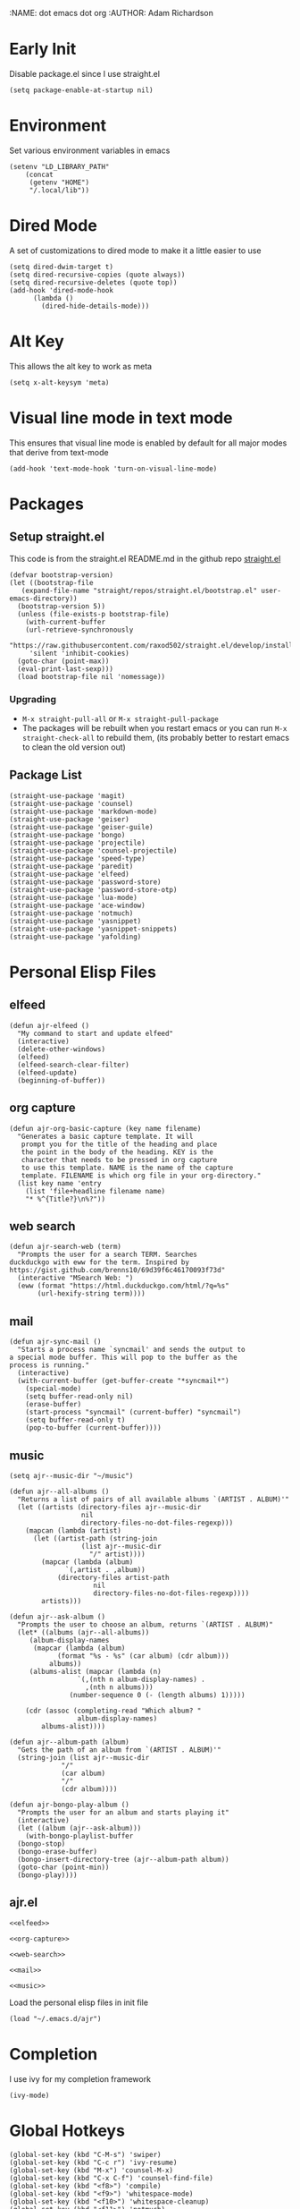 :NAME: dot emacs dot org
:AUTHOR: Adam Richardson
#+PROPERTY: header-args :tangle ~/.emacs
* Early Init
Disable package.el since I use straight.el
#+begin_src elisp :tangle ~/.config/emacs/early-init.el :mkdirp yes
  (setq package-enable-at-startup nil)
#+end_src
* Environment
Set various environment variables in emacs
#+begin_src elisp
  (setenv "LD_LIBRARY_PATH"
	  (concat
	   (getenv "HOME")
	   "/.local/lib"))
#+end_src
* Dired Mode
A set of customizations to dired mode to make it a little easier to use
#+begin_src elisp
  (setq dired-dwim-target t)
  (setq dired-recursive-copies (quote always))
  (setq dired-recursive-deletes (quote top))
  (add-hook 'dired-mode-hook
	    (lambda ()
	      (dired-hide-details-mode)))
#+end_src
* Alt Key
This allows the alt key to work as meta
#+begin_src elisp
  (setq x-alt-keysym 'meta)
#+end_src
* Visual line mode in text mode
This ensures that visual line mode is enabled by default for all major modes that derive from text-mode
#+begin_src elisp
  (add-hook 'text-mode-hook 'turn-on-visual-line-mode)
#+end_src
* Packages
** Setup straight.el
This code is from the straight.el README.md in the github repo [[https://github.com/raxod502/straight.el][straight.el]]
#+begin_src elisp
  (defvar bootstrap-version)
  (let ((bootstrap-file
	 (expand-file-name "straight/repos/straight.el/bootstrap.el" user-emacs-directory))
	(bootstrap-version 5))
    (unless (file-exists-p bootstrap-file)
      (with-current-buffer
	  (url-retrieve-synchronously
	   "https://raw.githubusercontent.com/raxod502/straight.el/develop/install.el"
	   'silent 'inhibit-cookies)
	(goto-char (point-max))
	(eval-print-last-sexp)))
    (load bootstrap-file nil 'nomessage))
#+end_src
*** Upgrading
- =M-x straight-pull-all= or =M-x straight-pull-package=
- The packages will be rebuilt when you restart emacs or you can run =M-x straight-check-all= to rebuild them, (its probably better to restart emacs to clean the old version out)
** Package List
#+begin_src elisp
  (straight-use-package 'magit)
  (straight-use-package 'counsel)
  (straight-use-package 'markdown-mode)
  (straight-use-package 'geiser)
  (straight-use-package 'geiser-guile)
  (straight-use-package 'bongo)
  (straight-use-package 'projectile)
  (straight-use-package 'counsel-projectile)
  (straight-use-package 'speed-type)
  (straight-use-package 'paredit)
  (straight-use-package 'elfeed)
  (straight-use-package 'password-store)
  (straight-use-package 'password-store-otp)
  (straight-use-package 'lua-mode)
  (straight-use-package 'ace-window)
  (straight-use-package 'notmuch)
  (straight-use-package 'yasnippet)
  (straight-use-package 'yasnippet-snippets)
  (straight-use-package 'yafolding)
#+end_src
* Personal Elisp Files
** elfeed
#+name: elfeed
#+begin_src elisp
  (defun ajr-elfeed ()
    "My command to start and update elfeed"
    (interactive)
    (delete-other-windows)
    (elfeed)
    (elfeed-search-clear-filter)
    (elfeed-update)
    (beginning-of-buffer))
#+end_src
** org capture
#+name: org-capture
#+begin_src elisp
  (defun ajr-org-basic-capture (key name filename)
    "Generates a basic capture template. It will
     prompt you for the title of the heading and place
     the point in the body of the heading. KEY is the
     character that needs to be pressed in org capture
     to use this template. NAME is the name of the capture
     template. FILENAME is which org file in your org-directory."
    (list key name 'entry
	  (list 'file+headline filename name)
	  "* %^{Title?}\n%?"))
#+end_src
** web search
#+name: web-search
#+begin_src elisp
  (defun ajr-search-web (term)
    "Prompts the user for a search TERM. Searches
  duckduckgo with eww for the term. Inspired by
  https://gist.github.com/brenns10/69d39f6c46170093f73d"
    (interactive "MSearch Web: ")
    (eww (format "https://html.duckduckgo.com/html/?q=%s"
		 (url-hexify-string term))))
#+end_src
** mail
#+name: mail
#+begin_src elisp
  (defun ajr-sync-mail ()
    "Starts a process name `syncmail' and sends the output to
  a special mode buffer. This will pop to the buffer as the
  process is running."
    (interactive)
    (with-current-buffer (get-buffer-create "*syncmail*")
      (special-mode)
      (setq buffer-read-only nil)
      (erase-buffer)
      (start-process "syncmail" (current-buffer) "syncmail")
      (setq buffer-read-only t)
      (pop-to-buffer (current-buffer))))
#+end_src
** music
#+name: music
#+begin_src elisp
  (setq ajr--music-dir "~/music")

  (defun ajr--all-albums ()
    "Returns a list of pairs of all available albums `(ARTIST . ALBUM)'"
    (let ((artists (directory-files ajr--music-dir
				    nil
				    directory-files-no-dot-files-regexp)))
      (mapcan (lambda (artist)
		(let ((artist-path (string-join
				    (list ajr--music-dir
					  "/" artist))))
		  (mapcar (lambda (album)
			    `(,artist . ,album))
			  (directory-files artist-path
					   nil
					   directory-files-no-dot-files-regexp))))
	      artists)))

  (defun ajr--ask-album ()
    "Prompts the user to choose an album, returns `(ARTIST . ALBUM)"
    (let* ((albums (ajr--all-albums))
	   (album-display-names
	    (mapcar (lambda (album)
		      (format "%s - %s" (car album) (cdr album)))
		    albums))
	   (albums-alist (mapcar (lambda (n)
				   `(,(nth n album-display-names) .
				     ,(nth n albums)))
				 (number-sequence 0 (- (length albums) 1)))))

      (cdr (assoc (completing-read "Which album? "
			       album-display-names)
	      albums-alist))))

  (defun ajr--album-path (album)
    "Gets the path of an album from `(ARTIST . ALBUM)'"
    (string-join (list ajr--music-dir
		       "/"
		       (car album)
		       "/"
		       (cdr album))))

  (defun ajr-bongo-play-album ()
    "Prompts the user for an album and starts playing it"
    (interactive)
    (let ((album (ajr--ask-album)))
      (with-bongo-playlist-buffer
	(bongo-stop)
	(bongo-erase-buffer)
	(bongo-insert-directory-tree (ajr--album-path album))
	(goto-char (point-min))
	(bongo-play))))
#+end_src
** ajr.el
 #+begin_src elisp :noweb yes :tangle ~/.emacs.d/ajr.el :mkdirp yes
   <<elfeed>>

   <<org-capture>>

   <<web-search>>

   <<mail>>

   <<music>>
 #+end_src
 Load the personal elisp files in init file
 #+begin_src elisp
   (load "~/.emacs.d/ajr")
 #+end_src

* Completion
I use ivy for my completion framework
#+begin_src elisp
  (ivy-mode)
#+end_src
* Global Hotkeys
#+begin_src elisp
  (global-set-key (kbd "C-M-s") 'swiper)
  (global-set-key (kbd "C-c r") 'ivy-resume)
  (global-set-key (kbd "M-x") 'counsel-M-x)
  (global-set-key (kbd "C-x C-f") 'counsel-find-file)
  (global-set-key (kbd "<f8>") 'compile)
  (global-set-key (kbd "<f9>") 'whitespace-mode)
  (global-set-key (kbd "<f10>") 'whitespace-cleanup)
  (global-set-key (kbd "<f11>") 'notmuch)
  (global-set-key (kbd "<f12>") 'comment-dwim)
  (global-set-key (kbd "<f5>") 'ajr-elfeed)
  (global-set-key (kbd "C-<f1>") 'password-store-copy)
  (define-key global-map (kbd "C-c m") (make-sparse-keymap))
  (global-set-key (kbd "C-c m b") 'bongo-playlist)
  (global-set-key (kbd "C-c m a") 'ajr-bongo-play-album)
  (global-set-key (kbd "C-c m p") 'bongo-pause/resume)
  (global-set-key (kbd "C-c m <right>") 'bongo-next)
  (global-set-key (kbd "C-c m <left>") 'bongo-previous)
  (global-set-key (kbd "C-x C-b") 'ibuffer)
  (global-set-key (kbd "C-c l") 'org-store-link)
  (global-set-key (kbd "C-c a") 'org-agenda)
  (global-set-key (kbd "C-c c") 'org-capture)
  (global-set-key (kbd "C-x w") 'ajr-search-web)
  (global-set-key (kbd "C-x o") 'ace-window)
  (global-set-key (kbd "C-<return>") 'yafolding-toggle-element)
#+end_src
* Paredit
This enables paredit mode for various lisps
#+begin_src elisp
  (autoload 'enable-paredit-mode "paredit"
    "Turn on pseudo-structural editing of Lisp code." t)
  (add-hook 'emacs-lisp-mode-hook #'enable-paredit-mode)
  (add-hook 'eval-expression-minibuffer-setup-hook #'enable-paredit-mode)
  (add-hook 'lisp-mode-hook #'enable-paredit-mode)
  (add-hook 'lisp-interaction-mode-hook #'enable-paredit-mode)
  (add-hook 'scheme-mode-hook #'enable-paredit-mode)
#+end_src
* Projectile
Enables projectile mode and sets the project search path and command map
#+begin_src elisp
  (projectile-mode +1)
  (define-key projectile-mode-map (kbd "C-c p") 'projectile-command-map)
  (setq projectile-project-search-path '("~/code"
					 "~/src"))
#+end_src
* Org Mode
Customizations and global keys for org mode
#+begin_src elisp
  (global-set-key (kbd "C-c l") 'org-store-link)
  (global-set-key (kbd "C-c a") 'org-agenda)
  (global-set-key (kbd "C-c c") 'org-capture)
#+end_src

#+begin_src elisp
  (setq org-capture-templates
	(list (list "i" "Ideas")
	      (ajr-org-basic-capture "ie" "Emacs" "ideas.org")
	      (ajr-org-basic-capture "ip" "Programming Projects" "ideas.org")
	      (ajr-org-basic-capture "io" "Org-mode" "ideas.org")
	      (ajr-org-basic-capture "iw" "Writing" "ideas.org")
	      (list "t" "Quick Todo" 'checkitem
		    (list 'file "quick-todos.org") nil
		    :prepend t)))
#+end_src
* Before Save Hook
#+begin_src elisp
  (add-hook 'before-save-hook 'whitespace-cleanup)
#+end_src
* Bongo
#+begin_src elisp
  (require 'bongo)
#+end_src
* Global Modes
#+begin_src elisp
  (yas-global-mode)
  (yafolding-mode)
  (add-hook 'prog-mode-hook 'linum-mode)
  (add-hook 'prog-mode-hook 'hl-line-mode)
#+end_src
* Customizations
- Customizations should be stored in a separate file =~/.emacs_custom.el=
- This should be last to ensure that the =~/.emacs-custom.el= can do any local overrides that might be needed

#+begin_src elisp
  (setq custom-file "~/.emacs-custom.el")
  (load custom-file)
#+end_src
